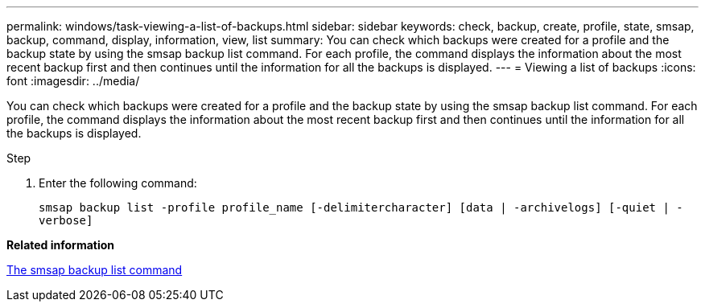 ---
permalink: windows/task-viewing-a-list-of-backups.html
sidebar: sidebar
keywords: check, backup, create, profile, state, smsap, backup, command, display, information, view, list
summary: You can check which backups were created for a profile and the backup state by using the smsap backup list command. For each profile, the command displays the information about the most recent backup first and then continues until the information for all the backups is displayed.
---
= Viewing a list of backups
:icons: font
:imagesdir: ../media/

[.lead]
You can check which backups were created for a profile and the backup state by using the smsap backup list command. For each profile, the command displays the information about the most recent backup first and then continues until the information for all the backups is displayed.

.Step
. Enter the following command:
+
`smsap backup list -profile profile_name [-delimitercharacter] [data | -archivelogs] [-quiet | -verbose]`

*Related information*

xref:reference-the-smosmsapbackup-list-command.adoc[The smsap backup list command]

